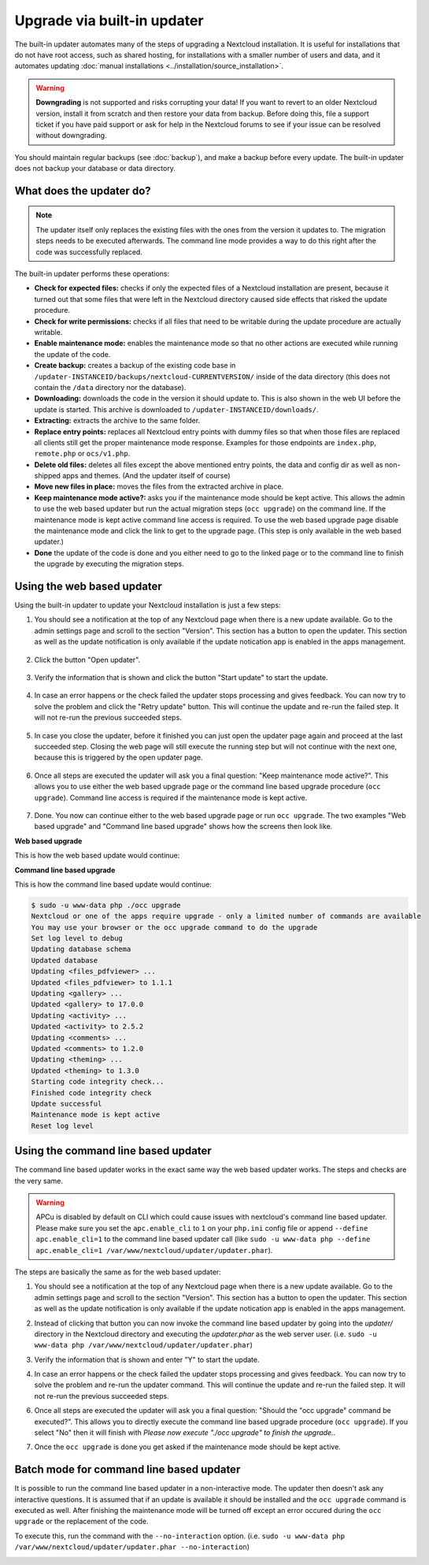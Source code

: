 ============================
Upgrade via built-in updater
============================

The built-in updater automates many of the steps of upgrading a Nextcloud
installation. It is useful for installations that do not have root access,
such as shared hosting, for installations with a smaller number of users
and data, and it automates updating
:doc:`manual installations <../installation/source_installation>`.

.. warning::
   **Downgrading** is not supported and risks corrupting your data! If you want
   to revert to an older Nextcloud version, install it from scratch and then
   restore your data from backup. Before doing this, file a support ticket if
   you have paid support or ask for help in the Nextcloud forums to see if your
   issue can be resolved without downgrading.

You should maintain regular backups (see :doc:`backup`), and make a backup
before every update. The built-in updater does not backup your database or data
directory.

What does the updater do?
-------------------------

.. note::
   The updater itself only replaces the existing files with the ones from the
   version it updates to. The migration steps needs to be executed afterwards.
   The command line mode provides a way to do this right after the code was
   successfully replaced.

The built-in updater performs these operations:

* **Check for expected files:** checks if only the expected files of a
  Nextcloud installation are present, because it turned out that some files
  that were left in the Nextcloud directory caused side effects that risked
  the update procedure.
* **Check for write permissions:** checks if all files that need to be
  writable during the update procedure are actually writable.
* **Enable maintenance mode:** enables the maintenance mode so that no other
  actions are executed while running the update of the code.
* **Create backup:** creates a backup of the existing code base in
  ``/updater-INSTANCEID/backups/nextcloud-CURRENTVERSION/`` inside of the
  data directory (this does not contain the ``/data`` directory nor the
  database).
* **Downloading:** downloads the code in the version it should update to. This
  is also shown in the web UI before the update is started. This archive is
  downloaded to ``/updater-INSTANCEID/downloads/``.
* **Extracting:** extracts the archive to the same folder.
* **Replace entry points:** replaces all Nextcloud entry points with dummy
  files so that when those files are replaced all clients still get the proper
  maintenance mode response. Examples for those endpoints are ``index.php``,
  ``remote.php`` or ``ocs/v1.php``.
* **Delete old files:** deletes all files except the above mentioned entry
  points, the data and config dir as well as non-shipped apps and themes. (And
  the updater itself of course)
* **Move new files in place:** moves the files from the extracted archive in
  place.
* **Keep maintenance mode active?:** asks you if the maintenance mode should
  be kept active. This allows the admin to use the web based updater but run
  the actual migration steps (``occ upgrade``) on the command line. If the
  maintenance mode is kept active command line access is required. To use the
  web based upgrade page disable the maintenance mode and click the link to
  get to the upgrade page. (This step is only available in the web based
  updater.)
* **Done** the update of the code is done and you either need to go to the
  linked page or to the command line to finish the upgrade by executing the
  migration steps.

Using the web based updater
---------------------------

Using the built-in updater to update your Nextcloud installation is just a few
steps:

1.  You should see a notification at the top of any Nextcloud page when there is
    a new update available. Go to the admin settings page and scroll to the
    section "Version". This section has a button to open the updater. This
    section as well as the update notification is only available if the update
    notication app is enabled in the apps management.

.. figure:: images/updater-1-update-available.png

2.  Click the button "Open updater".

.. figure:: images/updater-2-open-updater.png

3.  Verify the information that is shown and click the button "Start update"
    to start the update.

.. figure:: images/updater-3-running-step.png

4.  In case an error happens or the check failed the updater stops processing
    and gives feedback. You can now try to solve the problem and click the
    "Retry update" button. This will continue the update and re-run the failed
    step. It will not re-run the previous succeeded steps.

.. figure:: images/updater-4-failed-step.png

5. In case you close the updater, before it finished you can just open the
   updater page again and proceed at the last succeeded step. Closing the web
   page will still execute the running step but will not continue with the next
   one, because this is triggered by the open updater page.

.. figure:: images/updater-5-continue-update.png

6. Once all steps are executed the updater will ask you a final question:
   "Keep maintenance mode active?". This allows you to use either the web based
   upgrade page or the command line based upgrade procedure (``occ upgrade``).
   Command line access is required if the maintenance mode is kept active.

.. figure:: images/updater-6-maintenance-mode.png

7. Done. You now can continue either to the web based upgrade page or run
   ``occ upgrade``. The two examples "Web based upgrade" and "Command line
   based upgrade" shows how the screens then look like.


**Web based upgrade**

This is how the web based update would continue:

.. image:: images/updater-7-disable-maintenance.png

.. image:: images/updater-9-upgrade-page.png

**Command line based upgrade**

This is how the command line based update would continue:

.. image:: images/updater-8-keep-maintenance.png


.. code::

    $ sudo -u www-data php ./occ upgrade
    Nextcloud or one of the apps require upgrade - only a limited number of commands are available
    You may use your browser or the occ upgrade command to do the upgrade
    Set log level to debug
    Updating database schema
    Updated database
    Updating <files_pdfviewer> ...
    Updated <files_pdfviewer> to 1.1.1
    Updating <gallery> ...
    Updated <gallery> to 17.0.0
    Updating <activity> ...
    Updated <activity> to 2.5.2
    Updating <comments> ...
    Updated <comments> to 1.2.0
    Updating <theming> ...
    Updated <theming> to 1.3.0
    Starting code integrity check...
    Finished code integrity check
    Update successful
    Maintenance mode is kept active
    Reset log level

Using the command line based updater
------------------------------------

The command line based updater works in the exact same way the web based
updater works. The steps and checks are the very same.

.. warning:: APCu is disabled by default on CLI which could cause issues with nextcloud's
   command line based updater. Please make sure you set the ``apc.enable_cli`` to ``1`` on your ``php.ini``
   config file or append ``--define apc.enable_cli=1`` to the command line based updater call
   (like ``sudo -u www-data php --define apc.enable_cli=1 /var/www/nextcloud/updater/updater.phar``).

The steps are basically the same as for the web based updater:

1.  You should see a notification at the top of any Nextcloud page when there is
    a new update available. Go to the admin settings page and scroll to the
    section "Version". This section has a button to open the updater. This
    section as well as the update notification is only available if the update
    notication app is enabled in the apps management.

.. image:: images/updater-1-update-available.png

2. Instead of clicking that button you can now invoke the command line based
   updater by going into the `updater/` directory in the Nextcloud directory
   and executing the `updater.phar` as the web server user. (i.e.
   ``sudo -u www-data php /var/www/nextcloud/updater/updater.phar``)

.. image:: images/updater-cli-2-start-updater.png
   :class: terminal-image

3.  Verify the information that is shown and enter "Y" to start the update.

.. image:: images/updater-cli-3-running-step.png
   :class: terminal-image

.. image:: images/updater-cli-4-failed-step.png
   :class: terminal-image

4.  In case an error happens or the check failed the updater stops processing
    and gives feedback. You can now try to solve the problem and re-run the
    updater command. This will continue the update and re-run the failed step.
    It will not re-run the previous succeeded steps.

.. image:: images/updater-cli-5-continue-update.png
   :class: terminal-image

6. Once all steps are executed the updater will ask you a final question:
   "Should the "occ upgrade" command be executed?". This allows you to directly
   execute the command line based upgrade procedure (``occ upgrade``). If you
   select "No" then it will finish with
   `Please now execute "./occ upgrade" to finish the upgrade.`.

.. image:: images/updater-cli-6-run-command.png
   :class: terminal-image

7. Once the ``occ upgrade`` is done you get asked if the maintenance mode
   should be kept active.

.. image:: images/updater-cli-7-maintenance.png
   :class: terminal-image

Batch mode for command line based updater
-----------------------------------------

It is possible to run the command line based updater in a non-interactive mode.
The updater then doesn't ask any interactive questions. It is assumed that if
an update is available it should be installed and the ``occ upgrade`` command
is executed as well. After finishing the maintenance mode will be turned off
except an error occured during the ``occ upgrade`` or the replacement of the
code.

To execute this, run the command with the ``--no-interaction`` option. (i.e.
``sudo -u www-data php /var/www/nextcloud/updater/updater.phar --no-interaction``)

.. image:: images/updater-cli-8-no-interaction.png
   :class: terminal-image

